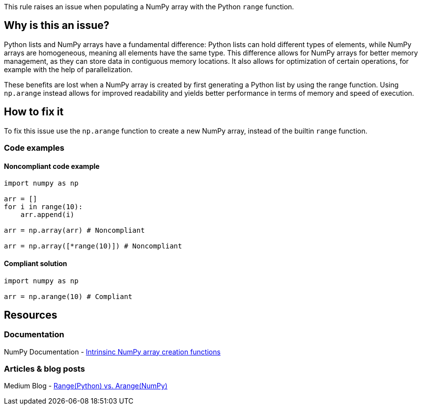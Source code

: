 This rule raises an issue when populating a NumPy array with the Python `range` function.

== Why is this an issue?

Python lists and NumPy arrays have a fundamental difference: Python lists can hold different types of elements, 
while NumPy arrays are homogeneous, meaning all elements have the same type. 
This difference allows for NumPy arrays for better memory management, as they can store data in contiguous memory locations. 
It also allows for optimization of certain operations, for example with the help of parallelization.


These benefits are lost when a NumPy array is created by first generating a Python list by using the range function.
Using `np.arange` instead allows for improved readability and yields better performance in terms of memory and speed of execution.

== How to fix it

To fix this issue use the `np.arange` function to create a new NumPy array, instead of the builtin `range` function.

=== Code examples

==== Noncompliant code example

[source,python,diff-id=1,diff-type=noncompliant]
----
import numpy as np

arr = []
for i in range(10):
    arr.append(i)

arr = np.array(arr) # Noncompliant

arr = np.array([*range(10)]) # Noncompliant

----

==== Compliant solution

[source,python,diff-id=1,diff-type=compliant]
----
import numpy as np

arr = np.arange(10) # Compliant
----


== Resources

=== Documentation

NumPy Documentation - https://numpy.org/doc/stable/user/basics.creation.html#intrinsic-numpy-array-creation-functions[Intrinsinc NumPy array creation functions]

=== Articles & blog posts

Medium Blog - https://medium.com/@24littledino/range-python-vs-arange-numpy-3dc2953b9467[Range(Python) vs. Arange(NumPy)]

